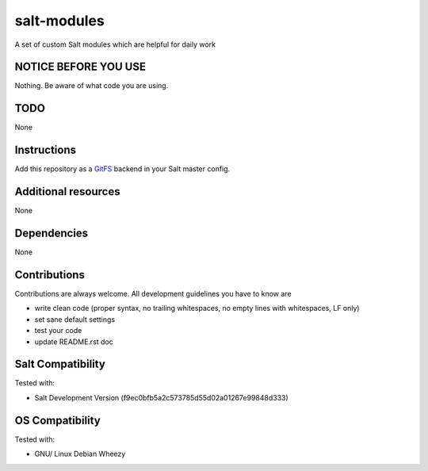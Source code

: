 ============
salt-modules
============

A set of custom Salt modules which are helpful for daily work

NOTICE BEFORE YOU USE
---------------------

Nothing. Be aware of what code you are using.

TODO
----

None

Instructions
------------

Add this repository as a `GitFS <http://docs.saltstack.com/topics/tutorials/gitfs.html>`_ backend in your Salt master config.

Additional resources
--------------------

None

Dependencies
------------

None

Contributions
-------------

Contributions are always welcome. All development guidelines you have to know are

* write clean code (proper syntax, no trailing whitespaces, no empty lines with whitespaces, LF only)
* set sane default settings
* test your code
* update README.rst doc

Salt Compatibility
------------------

Tested with:

* Salt Development Version (f9ec0bfb5a2c573785d55d02a01267e99848d333)

OS Compatibility
----------------

Tested with:

* GNU/ Linux Debian Wheezy
